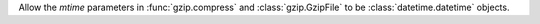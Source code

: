 Allow the *mtime* parameters in :func:`gzip.compress` and :class:`gzip.GzipFile` to be :class:`datetime.datetime` objects.
